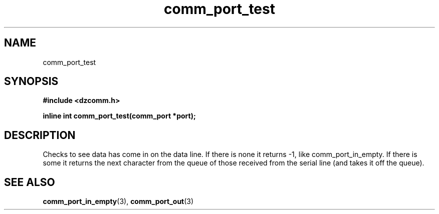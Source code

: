 .\" Generated by the Allegro makedoc utility
.TH comm_port_test 3 "version 0.9.9 (WIP)" "Dzcomm" "Dzcomm manual"
.SH NAME
comm_port_test
.SH SYNOPSIS
.B #include <dzcomm.h>

.B inline int comm_port_test(comm_port *port);
.SH DESCRIPTION
Checks to see data has come in on the data line. If there is none it returns
-1, like comm_port_in_empty. If there is some it returns the next character
from the queue of those received from the serial line (and takes it off the
queue).

.SH SEE ALSO
.BR comm_port_in_empty (3),
.BR comm_port_out (3)
